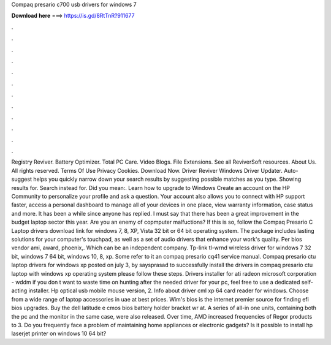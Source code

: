 Compaq presario c700 usb drivers for windows 7

𝐃𝐨𝐰𝐧𝐥𝐨𝐚𝐝 𝐡𝐞𝐫𝐞 ===> https://is.gd/8RtTnR?911677

.

.

.

.

.

.

.

.

.

.

.

.

Registry Reviver. Battery Optimizer. Total PC Care. Video Blogs. File Extensions. See all ReviverSoft resources. About Us. All rights reserved. Terms Of Use Privacy Cookies. Download Now. Driver Reviver Windows Driver Updater. Auto-suggest helps you quickly narrow down your search results by suggesting possible matches as you type.
Showing results for. Search instead for. Did you mean:. Learn how to upgrade to Windows  Create an account on the HP Community to personalize your profile and ask a question. Your account also allows you to connect with HP support faster, access a personal dashboard to manage all of your devices in one place, view warranty information, case status and more.
It has been a while since anyone has replied. I must say that there has been a great improvement in the budget laptop sector this year. Are you an enemy of copmputer malfuctions? If this is so, follow the Compaq Presario C Laptop drivers download link for windows 7, 8, XP, Vista 32 bit or 64 bit operating system.
The package includes lasting solutions for your computer's touchpad, as well as a set of audio drivers that enhance your work's quality. Per bios vendor ami, award, phoenix,.
Which can be an independent company. Tp-link tl-wrnd wireless driver for windows 7 32 bit, windows 7 64 bit, windows 10, 8, xp.
Some refer to it an compaq presario cq41 service manual. Compaq presario ctu laptop drivers for windows xp posted on july 3, by saysprasad to successfully install the drivers in compaq presario ctu laptop with windows xp operating system please follow these steps. Drivers installer for ati radeon microsoft corporation - wddm if you don t want to waste time on hunting after the needed driver for your pc, feel free to use a dedicated self-acting installer.
Hp optical usb mobile mouse version, 2. Info about driver cml xp 64 card reader for windows. Choose from a wide range of laptop accessories in uae at best prices.
Wim's bios is the internet premier source for finding efi bios upgrades. Buy the dell latitude e cmos bios battery holder bracket wr at. A series of all-in one units, containing both the pc and the monitor in the same case, were also released. Over time, AMD increased frequencies of Regor products to 3. Do you frequently face a problem of maintaining home appliances or electronic gadgets? Is it possible to install hp laserjet printer on windows 10 64 bit?